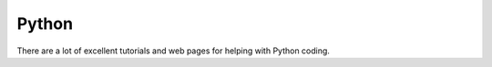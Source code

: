 .. _python:


Python
======

There are a lot of excellent tutorials and web pages for helping with Python coding.